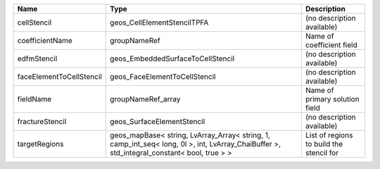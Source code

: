 

======================== ========================================================================================================================================== ======================================== 
Name                     Type                                                                                                                                       Description                              
======================== ========================================================================================================================================== ======================================== 
cellStencil              geos_CellElementStencilTPFA                                                                                                                (no description available)               
coefficientName          groupNameRef                                                                                                                               Name of coefficient field                
edfmStencil              geos_EmbeddedSurfaceToCellStencil                                                                                                          (no description available)               
faceElementToCellStencil geos_FaceElementToCellStencil                                                                                                              (no description available)               
fieldName                groupNameRef_array                                                                                                                         Name of primary solution field           
fractureStencil          geos_SurfaceElementStencil                                                                                                                 (no description available)               
targetRegions            geos_mapBase< string, LvArray_Array< string, 1, camp_int_seq< long, 0l >, int, LvArray_ChaiBuffer >, std_integral_constant< bool, true > > List of regions to build the stencil for 
======================== ========================================================================================================================================== ======================================== 


